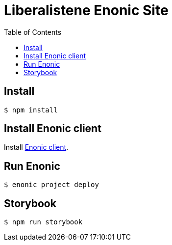 // Lib.no readme:   Autogenerated from source docs/README.src.md by the 'updateReadme' task in readme.gradle. 
= Liberalistene Enonic Site
:toc: right

== Install 

[source, sh,options="nowrap"]
----
$ npm install
----

== Install Enonic client
Install link:https://developer.enonic.com/start[Enonic client].

== Run Enonic 

[source, sh,options="nowrap"]
----
$ enonic project deploy
----

== Storybook

[source, sh,options="nowrap"]
----
$ npm run storybook
----
